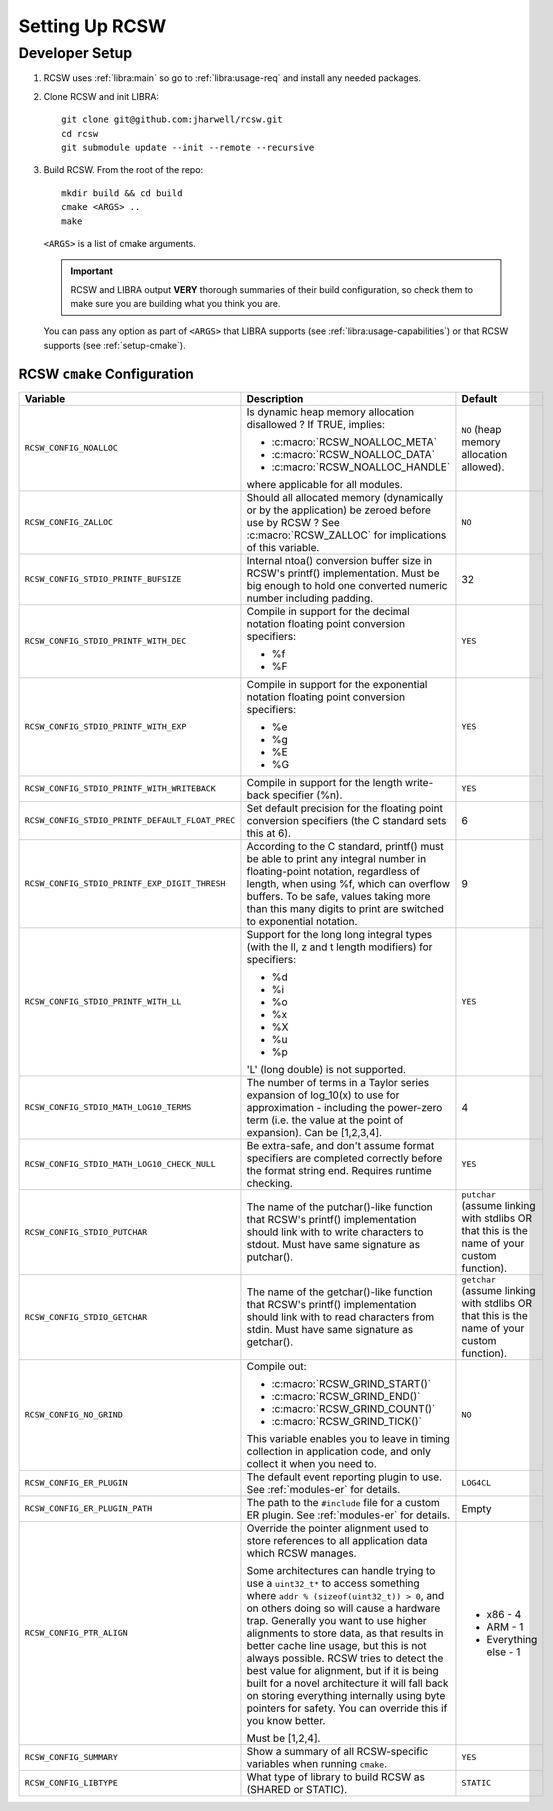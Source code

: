 .. SPDX-License-Identifier: MIT

.. _setup:

===============
Setting Up RCSW
===============


.. _setup-devel:

Developer Setup
===============

#. RCSW uses :ref:`libra:main` so go to :ref:`libra:usage-req` and install any
   needed packages.

#. Clone RCSW and init LIBRA::

     git clone git@github.com:jharwell/rcsw.git
     cd rcsw
     git submodule update --init --remote --recursive

#. Build RCSW. From the root of the repo::

     mkdir build && cd build
     cmake <ARGS> ..
     make

   ``<ARGS>`` is a list of cmake arguments.

   .. IMPORTANT:: RCSW and LIBRA output **VERY** thorough summaries of their
                  build configuration, so check them to make sure you are
                  building what you think you are.


   You can pass any option as part of ``<ARGS>`` that LIBRA supports (see
   :ref:`libra:usage-capabilities`) or that RCSW supports (see
   :ref:`setup-cmake`).

.. _setup-cmake:

RCSW ``cmake`` Configuration
----------------------------

.. list-table::
   :widths: 15,75,10
   :header-rows: 1

   * - Variable

     - Description

     - Default

   * - ``RCSW_CONFIG_NOALLOC``

     - Is dynamic heap memory allocation disallowed ? If TRUE, implies:

       - :c:macro:`RCSW_NOALLOC_META`
       - :c:macro:`RCSW_NOALLOC_DATA`
       - :c:macro:`RCSW_NOALLOC_HANDLE`

       where applicable for all modules.

     - ``NO``  (heap memory allocation allowed).

   * - ``RCSW_CONFIG_ZALLOC``

     - Should all allocated memory (dynamically or by the application) be zeroed
       before use by RCSW ? See :c:macro:`RCSW_ZALLOC` for implications of this
       variable.

     - ``NO``

   * - ``RCSW_CONFIG_STDIO_PRINTF_BUFSIZE``

     - Internal ntoa() conversion buffer size in RCSW's printf()
       implementation. Must be big enough to hold one converted numeric number
       including padding.

     - 32

   * - ``RCSW_CONFIG_STDIO_PRINTF_WITH_DEC``

     - Compile in support for the decimal notation floating point conversion
       specifiers:

       - %f

       - %F

     - ``YES``


   * - ``RCSW_CONFIG_STDIO_PRINTF_WITH_EXP``

     - Compile in support for the exponential notation floating point conversion
       specifiers:

       - %e
       - %g
       - %E
       - %G

     - ``YES``

   * - ``RCSW_CONFIG_STDIO_PRINTF_WITH_WRITEBACK``

     - Compile in support for the length write-back specifier (%n).

     - ``YES``

   * - ``RCSW_CONFIG_STDIO_PRINTF_DEFAULT_FLOAT_PREC``

     - Set default precision for the floating point conversion specifiers (the C
       standard sets this at 6).

     - 6

   * - ``RCSW_CONFIG_STDIO_PRINTF_EXP_DIGIT_THRESH``

     - According to the C standard, printf() must be able to print any integral
       number in floating-point notation, regardless of length, when using %f,
       which can overflow buffers. To be safe, values taking more than this many
       digits to print are switched to exponential notation.

     - 9

   * - ``RCSW_CONFIG_STDIO_PRINTF_WITH_LL``

     - Support for the long long integral types (with the ll, z and t length
       modifiers) for specifiers:

       - %d
       - %i
       - %o
       - %x
       - %X
       - %u
       - %p

       'L' (long double) is not supported.

     - ``YES``

   * - ``RCSW_CONFIG_STDIO_MATH_LOG10_TERMS``

     - The number of terms in a Taylor series expansion of log_10(x) to use for
       approximation - including the power-zero term (i.e. the value at the
       point of expansion). Can be [1,2,3,4].

     - 4

   * - ``RCSW_CONFIG_STDIO_MATH_LOG10_CHECK_NULL``

     - Be extra-safe, and don't assume format specifiers are completed correctly
       before the format string end. Requires runtime checking.

     - ``YES``

   * - ``RCSW_CONFIG_STDIO_PUTCHAR``

     - The name of the putchar()-like function that RCSW's printf()
       implementation should link with to write characters to stdout. Must have
       same signature as putchar().

     - ``putchar`` (assume linking with stdlibs OR that this is the name of your
       custom function).

   * - ``RCSW_CONFIG_STDIO_GETCHAR``

     - The name of the getchar()-like function that RCSW's printf()
       implementation should link with to read characters from stdin. Must have
       same signature as getchar().

     - ``getchar`` (assume linking with stdlibs OR that this is the name of your
       custom function).

   * - ``RCSW_CONFIG_NO_GRIND``

     - Compile out:

       - :c:macro:`RCSW_GRIND_START()`
       - :c:macro:`RCSW_GRIND_END()`
       - :c:macro:`RCSW_GRIND_COUNT()`
       - :c:macro:`RCSW_GRIND_TICK()`

       This variable enables you to leave in timing collection in application
       code, and only collect it when you need to.

     - ``NO``

   * - ``RCSW_CONFIG_ER_PLUGIN``

     - The default event reporting plugin to use. See :ref:`modules-er` for
       details.

     - ``LOG4CL``

   * - ``RCSW_CONFIG_ER_PLUGIN_PATH``

     - The path to the ``#include`` file for a custom ER plugin. See
       :ref:`modules-er` for details.

     - Empty

   * - ``RCSW_CONFIG_PTR_ALIGN``

     - Override the pointer alignment used to store references to all
       application data which RCSW manages.

       Some architectures can handle trying to use a ``uint32_t*`` to access
       something where ``addr % (sizeof(uint32_t)) > 0``, and on others doing so
       will cause a hardware trap.  Generally you want to use higher alignments
       to store data, as that results in better cache line usage, but this is
       not always possible. RCSW tries to detect the best value for alignment,
       but if it is being built for a novel architecture it will fall back on
       storing everything internally using byte pointers for safety. You can
       override this if you know better.

       Must be [1,2,4].

     - - x86 - 4
       - ARM - 1
       - Everything else - 1

   * - ``RCSW_CONFIG_SUMMARY``

     - Show a summary of all RCSW-specific variables when running ``cmake``.

     - ``YES``

   * - ``RCSW_CONFIG_LIBTYPE``

     - What type of library to build RCSW as (SHARED or STATIC).

     - ``STATIC``
